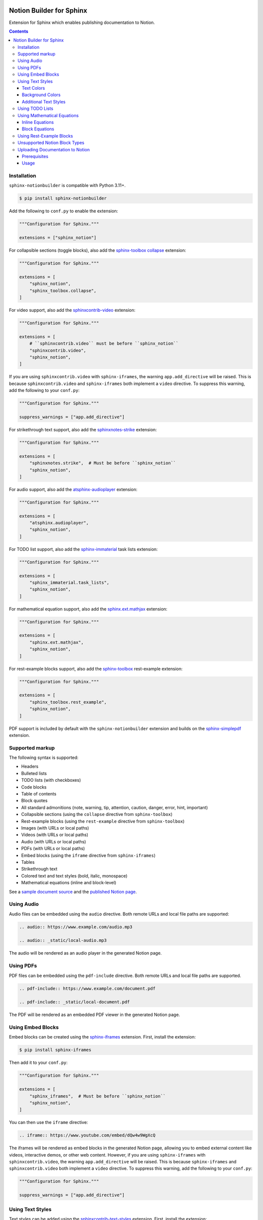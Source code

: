 |Build Status| |PyPI|

Notion Builder for Sphinx
=========================

Extension for Sphinx which enables publishing documentation to Notion.

.. contents::

Installation
------------

``sphinx-notionbuilder`` is compatible with Python |minimum-python-version|\+.

.. code-block:: console

   $ pip install sphinx-notionbuilder

Add the following to ``conf.py`` to enable the extension:

.. code-block:: python

   """Configuration for Sphinx."""

   extensions = ["sphinx_notion"]

For collapsible sections (toggle blocks), also add the `sphinx-toolbox collapse <https://sphinx-toolbox.readthedocs.io/en/stable/extensions/collapse.html>`_ extension:

.. code-block:: python

   """Configuration for Sphinx."""

   extensions = [
       "sphinx_notion",
       "sphinx_toolbox.collapse",
   ]

For video support, also add the `sphinxcontrib-video <https://sphinxcontrib-video.readthedocs.io>`_ extension:

.. code-block:: python

   """Configuration for Sphinx."""

   extensions = [
       # ``sphinxcontrib.video`` must be before ``sphinx_notion``
       "sphinxcontrib.video",
       "sphinx_notion",
   ]

If you are using ``sphinxcontrib.video`` with ``sphinx-iframes``, the warning ``app.add_directive`` will be raised.
This is because ``sphinxcontrib.video`` and ``sphinx-iframes`` both implement a ``video`` directive.
To suppress this warning, add the following to your ``conf.py``:

.. code-block:: python

   """Configuration for Sphinx."""

   suppress_warnings = ["app.add_directive"]

For strikethrough text support, also add the `sphinxnotes-strike <https://github.com/sphinx-toolbox/sphinxnotes-strike>`_ extension:

.. code-block:: python

   """Configuration for Sphinx."""

   extensions = [
       "sphinxnotes.strike",  # Must be before ``sphinx_notion``
       "sphinx_notion",
   ]

For audio support, also add the `atsphinx-audioplayer <https://github.com/atsphinx/atsphinx-audioplayer>`_ extension:

.. code-block:: python

   """Configuration for Sphinx."""

   extensions = [
       "atsphinx.audioplayer",
       "sphinx_notion",
   ]

For TODO list support, also add the `sphinx-immaterial <https://github.com/jbms/sphinx-immaterial>`_ task lists extension:

.. code-block:: python

   """Configuration for Sphinx."""

   extensions = [
       "sphinx_immaterial.task_lists",
       "sphinx_notion",
   ]

For mathematical equation support, also add the `sphinx.ext.mathjax <https://www.sphinx-doc.org/en/master/usage/extensions/math.html#module-sphinx.ext.mathjax>`_ extension:

.. code-block:: python

   """Configuration for Sphinx."""

   extensions = [
       "sphinx.ext.mathjax",
       "sphinx_notion",
   ]

For rest-example blocks support, also add the `sphinx-toolbox <https://sphinx-toolbox.readthedocs.io/>`_ rest-example extension:

.. code-block:: python

   """Configuration for Sphinx."""

   extensions = [
       "sphinx_toolbox.rest_example",
       "sphinx_notion",
   ]

PDF support is included by default with the ``sphinx-notionbuilder`` extension and builds on the `sphinx-simplepdf <https://sphinx-simplepdf.readthedocs.io/>`_ extension.

Supported markup
----------------

The following syntax is supported:

- Headers
- Bulleted lists
- TODO lists (with checkboxes)
- Code blocks
- Table of contents
- Block quotes
- All standard admonitions (note, warning, tip, attention, caution, danger, error, hint, important)
- Collapsible sections (using the ``collapse`` directive from ``sphinx-toolbox``)
- Rest-example blocks (using the ``rest-example`` directive from ``sphinx-toolbox``)
- Images (with URLs or local paths)
- Videos (with URLs or local paths)
- Audio (with URLs or local paths)
- PDFs (with URLs or local paths)
- Embed blocks (using the ``iframe`` directive from ``sphinx-iframes``)
- Tables
- Strikethrough text
- Colored text and text styles (bold, italic, monospace)
- Mathematical equations (inline and block-level)

See a `sample document source <https://raw.githubusercontent.com/adamtheturtle/sphinx-notionbuilder/refs/heads/main/sample/index.rst>`_ and the `published Notion page <https://www.notion.so/Sphinx-Notionbuilder-Sample-2579ce7b60a48142a556d816c657eb55>`_.

Using Audio
-----------

Audio files can be embedded using the ``audio`` directive.
Both remote URLs and local file paths are supported:

.. code-block:: rst

   .. audio:: https://www.example.com/audio.mp3

   .. audio:: _static/local-audio.mp3

The audio will be rendered as an audio player in the generated Notion page.

Using PDFs
----------

PDF files can be embedded using the ``pdf-include`` directive.
Both remote URLs and local file paths are supported.

.. code-block:: rst

   .. pdf-include:: https://www.example.com/document.pdf

   .. pdf-include:: _static/local-document.pdf

The PDF will be rendered as an embedded PDF viewer in the generated Notion page.

Using Embed Blocks
------------------

Embed blocks can be created using the `sphinx-iframes <https://pypi.org/project/sphinx-iframes/>`_ extension. First, install the extension:

.. code-block:: console

   $ pip install sphinx-iframes

Then add it to your ``conf.py``:

.. code-block:: python

   """Configuration for Sphinx."""

   extensions = [
       "sphinx_iframes",  # Must be before ``sphinx_notion``
       "sphinx_notion",
   ]

You can then use the ``iframe`` directive:

.. code-block:: rst

   .. iframe:: https://www.youtube.com/embed/dQw4w9WgXcQ

The iframes will be rendered as embed blocks in the generated Notion page, allowing you to embed external content like videos, interactive demos, or other web content.
However, if you are using ``sphinx-iframes`` with ``sphinxcontrib.video``, the warning ``app.add_directive`` will be raised.
This is because ``sphinx-iframes`` and ``sphinxcontrib.video`` both implement a ``video`` directive.
To suppress this warning, add the following to your ``conf.py``:

.. code-block:: python

   """Configuration for Sphinx."""

   suppress_warnings = ["app.add_directive"]

Using Text Styles
-----------------

Text styles can be added using the `sphinxcontrib-text-styles <https://sphinxcontrib-text-styles.readthedocs.io/>`_ extension. First, install the extension:

.. code-block:: console

   $ pip install sphinxcontrib-text-styles

Then add it to your ``conf.py``:

.. code-block:: python

   """Configuration for Sphinx."""

   extensions = [
       "sphinxcontrib_text_styles",
       "sphinx_notion",
   ]

You can then use various text styles in your reStructuredText documents:

Text Colors
~~~~~~~~~~~

.. code-block:: rst

   This is :text-red:`red text`, :text-blue:`blue text`, and :text-green:`green text`.

The following text colors are supported: red, blue, green, yellow, orange, purple, pink, brown, and gray.

Background Colors
~~~~~~~~~~~~~~~~~

.. code-block:: rst

   This is :bg-red:`red background text`, :bg-blue:`blue background text`, and :bg-green:`green background text`.

The following background colors are supported: red, blue, green, yellow, orange, purple, pink, brown, and gray.

Additional Text Styles
~~~~~~~~~~~~~~~~~~~~~~

.. code-block:: rst

   This is :text-bold:`bold text`, :text-italic:`italic text`, :text-mono:`monospace text`, :text-strike:`strikethrough text`, and :text-underline:`underlined text`.

The following additional text styles are supported:

- ``:text-bold:`text`` - Makes text bold
- ``:text-italic:`text`` - Makes text italic
- ``:text-mono:`text`` - Makes text monospace
- ``:text-strike:`text`` - Makes text strikethrough
- ``:text-underline:`text`` - Makes text underlined

Using TODO Lists
----------------

TODO lists with checkboxes can be created using the ``sphinx-immaterial.task_lists`` extension. Both bulleted and numbered lists support checkboxes:

.. code-block:: rst

   .. task-list::

       1. [x] Completed task
       2. [ ] Incomplete task
       3. [ ] Another task

   * [x] Bulleted completed task
   * [ ] Bulleted incomplete task

The checkboxes will be rendered as interactive TODO items in the generated Notion page, with completed tasks showing as checked and incomplete tasks as unchecked.

Using Mathematical Equations
-----------------------------

Mathematical equations can be embedded using the ``sphinx.ext.mathjax`` extension.
Both inline and block-level equations are supported:

Inline Equations
~~~~~~~~~~~~~~~~

Inline equations can be written using the ``:math:`` role:

.. code-block:: rst

   This is an inline equation :math:`E = mc^2` in your text.

   Here are some more examples:

   - The quadratic formula: :math:`x = \frac{-b \pm \sqrt{b^2 - 4ac}}{2a}`
   - Euler's identity: :math:`e^{i\pi} + 1 = 0`

Block Equations
~~~~~~~~~~~~~~~

Block-level equations can be written using the ``.. math::`` directive:

.. code-block:: rst

   .. math::

      E = mc^2

   The Schrödinger equation:

   .. math::

      i\hbar\frac{\partial}{\partial t}\Psi(\mathbf{r},t) = \hat{H}\Psi(\mathbf{r},t)

The equations will be rendered as proper mathematical notation in the generated Notion page, with inline equations appearing within the text flow and block equations appearing as separate equation blocks.

Using Rest-Example Blocks
-------------------------

Rest-example blocks can be created using the `sphinx_toolbox.rest_example <https://sphinx-toolbox.readthedocs.io/en/stable/extensions/rest_example.html>`_ extension to create example blocks that show both source code and expected output. These are rendered as callout blocks in Notion with nested code blocks:

Unsupported Notion Block Types
------------------------------

- Bookmark
- Breadcrumb
- Child database
- Child page
- Column and column list
- Divider
- File
- Link preview
- Mention
- Synced block
- Template
- Heading with ``is_toggleable`` set to ``True``

Uploading Documentation to Notion
----------------------------------

Build documentation with the ``notion`` builder.
For eaxmple:

.. code-block:: console

   $ sphinx-build -W -b notion source build/notion

After building your documentation with the Notion builder, you can upload it to Notion using the included command-line tool.

Prerequisites
~~~~~~~~~~~~~

1. Create a Notion integration at https://www.notion.so/my-integrations
2. Get your integration token and set it as an environment variable:

.. code-block:: console

   $ export NOTION_TOKEN="your_integration_token_here"

Usage
~~~~~

.. code-block:: console

   # The JSON file will be in the build directory, e.g. ./build/notion/index.json
   $ notion-upload --file path/to/output.json --parent-id parent_page_id --parent-type page --title "Page Title" --sha-mapping notion-sha-mapping.json

Arguments:

- ``--file``: Path to the JSON file generated by the Notion builder
- ``--parent-id``: The ID of the parent page or database in Notion (must be shared with your integration)
- ``--parent-type``: "page" or "database"
- ``--title``: Title for the new page in Notion

The command will create a new page if one with the given title doesn't exist, or update the existing page if one with the given title already exists.

.. |Build Status| image:: https://github.com/adamtheturtle/sphinx-notionbuilder/actions/workflows/ci.yml/badge.svg?branch=main
   :target: https://github.com/adamtheturtle/sphinx-notionbuilder/actions
.. |PyPI| image:: https://badge.fury.io/py/Sphinx-Notion-Builder.svg
   :target: https://badge.fury.io/py/Sphinx-Notion-Builder
.. |minimum-python-version| replace:: 3.11
